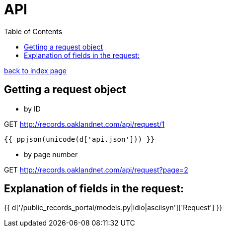 = API
:toc:
:source-highlighter: pygments

link:index.html[back to index page]

== Getting a request object

* by ID 


GET http://records.oaklandnet.com/api/request/1


[source,json]
----
{{ ppjson(unicode(d['api.json'])) }}
----

* by page number 


GET http://records.oaklandnet.com/api/request?page=2


== Explanation of fields in the request:

{{ d['/public_records_portal/models.py|idio|asciisyn']['Request'] }}